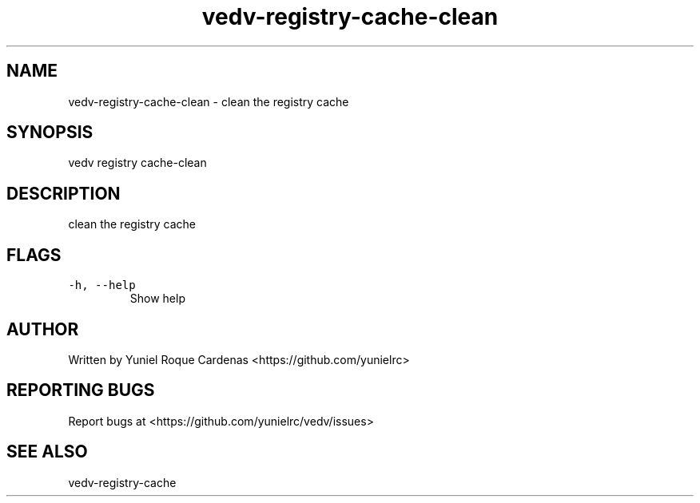 .\" Automatically generated by Pandoc 3.1.2
.\"
.\" Define V font for inline verbatim, using C font in formats
.\" that render this, and otherwise B font.
.ie "\f[CB]x\f[]"x" \{\
. ftr V B
. ftr VI BI
. ftr VB B
. ftr VBI BI
.\}
.el \{\
. ftr V CR
. ftr VI CI
. ftr VB CB
. ftr VBI CBI
.\}
.TH "vedv-registry-cache-clean" "1" "" "" "Vedv User Manuals"
.hy
.SH NAME
.PP
vedv-registry-cache-clean - clean the registry cache
.SH SYNOPSIS
.PP
vedv registry cache-clean
.SH DESCRIPTION
.PP
clean the registry cache
.SH FLAGS
.TP
\f[V]-h, --help\f[R]
Show help
.SH AUTHOR
.PP
Written by Yuniel Roque Cardenas <https://github.com/yunielrc>
.SH REPORTING BUGS
.PP
Report bugs at <https://github.com/yunielrc/vedv/issues>
.SH SEE ALSO
.PP
vedv-registry-cache
